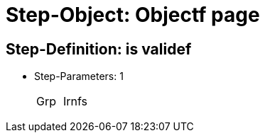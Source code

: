 = Step-Object: Objectf page

== Step-Definition: is validef

* Step-Parameters: 1
+
|===
| Grp | Irnfs
|===

